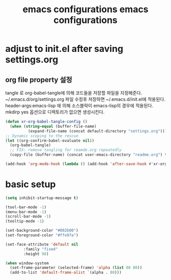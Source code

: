 #+title: emacs configurations
#+PROPERTY: header-args:emacs-lisp :tangle ~/.emacs.d/init.el :mkdirp yes

* adjust to init.el after saving settings.org

** org file property 설정
   tangle 로 org-babel-tangle에 의해 코드들을 저장할 파일을
   지정해준다. ~/.emacs.d/org/settings.org 파일 수정후 저장하면
   ~/.emacs.d/init.el에 적용된다. header-args:emacs-lisp 에 의해
   소스블락이 emacs-lisp의 경우에 적용된다. mkdirp yes 옵션으로
   디렉토리가 없으면 생성시킨다.
   #+begin_quote
     #+title: emacs configurations
     #+PROPERTY: header-args:emacs-lisp :tangle ~/.emacs.d/init.el :mkdirp yes
   #+end_quote

   #+begin_src emacs-lisp
     (defun xr-org-babel-tangle-config ()
       (when (string-equal (buffer-file-name)
			   (expand-file-name (concat default-directory "settings.org")))
	 ;; Dynamic scoping to the rescue
	 (let ((org-confirm-babel-evaluate nil))
	   (org-babel-tangle)
	   ;; FIX: remove tangling for reamde.org repeatedly
	   (copy-file (buffer-name) (concat user-emacs-directory "readme.org") t))))

     (add-hook 'org-mode-hook (lambda () (add-hook 'after-save-hook #'xr-org-babel-tangle-config)))
   #+end_src

* basic setup
  #+begin_src emacs-lisp
    (setq inhibit-startup-message t)

    (tool-bar-mode -1)
    (menu-bar-mode -1)
    (scroll-bar-mode -1)
    (tooltip-mode -1)

    (set-background-color "#002b00")
    (set-foreground-color "#ffe97a")

    (set-face-attribute 'default nil 
			:family "fixed"
			:height 98)

    (when window-system
      (set-frame-parameter (selected-frame) 'alpha (list 80 80))
      (add-to-list 'default-frame-alist `(alpha . 80)))
  #+END_src

  
